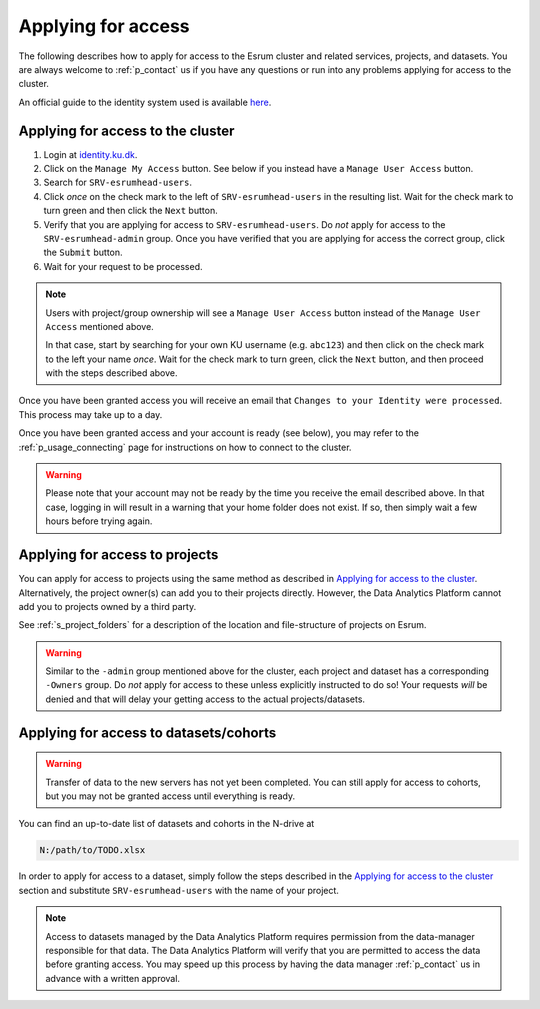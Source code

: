 .. _p_usage_access_applying:

#####################
 Applying for access
#####################

The following describes how to apply for access to the Esrum cluster and
related services, projects, and datasets. You are always welcome to
:ref:`p_contact` us if you have any questions or run into any problems
applying for access to the cluster.

An official guide to the identity system used is available here_.

.. _s_applying_for_access:

************************************
 Applying for access to the cluster
************************************

#. Login at identity.ku.dk_.

#. Click on the ``Manage My Access`` button. See below if you instead
   have a ``Manage User Access`` button.

#. Search for ``SRV-esrumhead-users``.

#. Click *once* on the check mark to the left of ``SRV-esrumhead-users``
   in the resulting list. Wait for the check mark to turn green and then
   click the ``Next`` button.

#. Verify that you are applying for access to ``SRV-esrumhead-users``.
   Do *not* apply for access to the ``SRV-esrumhead-admin`` group. Once
   you have verified that you are applying for access the correct group,
   click the ``Submit`` button.

#. Wait for your request to be processed.

.. note::

   Users with project/group ownership will see a ``Manage User Access``
   button instead of the ``Manage User Access`` mentioned above.

   In that case, start by searching for your own KU username (e.g.
   ``abc123``) and then click on the check mark to the left your name
   *once*. Wait for the check mark to turn green, click the ``Next``
   button, and then proceed with the steps described above.

Once you have been granted access you will receive an email that
``Changes to your Identity were processed``. This process may take up to
a day.

Once you have been granted access and your account is ready (see below),
you may refer to the :ref:`p_usage_connecting` page for instructions on
how to connect to the cluster.

.. warning::

   Please note that your account may not be ready by the time you
   receive the email described above. In that case, logging in will
   result in a warning that your home folder does not exist. If so, then
   simply wait a few hours before trying again.

.. _s_applying_for_projects:

*********************************
 Applying for access to projects
*********************************

You can apply for access to projects using the same method as described
in `Applying for access to the cluster`_. Alternatively, the project
owner(s) can add you to their projects directly. However, the Data
Analytics Platform cannot add you to projects owned by a third party.

See :ref:`s_project_folders` for a description of the location and
file-structure of projects on Esrum.

.. warning::

   Similar to the ``-admin`` group mentioned above for the cluster, each
   project and dataset has a corresponding ``-Owners`` group. Do *not*
   apply for access to these unless explicitly instructed to do so! Your
   requests *will* be denied and that will delay your getting access to
   the actual projects/datasets.

*****************************************
 Applying for access to datasets/cohorts
*****************************************

.. warning::

   Transfer of data to the new servers has not yet been completed. You
   can still apply for access to cohorts, but you may not be granted
   access until everything is ready.

You can find an up-to-date list of datasets and cohorts in the N-drive
at

.. code::

   N:/path/to/TODO.xlsx

In order to apply for access to a dataset, simply follow the steps
described in the `Applying for access to the cluster`_ section and
substitute ``SRV-esrumhead-users`` with the name of your project.

.. note::

   Access to datasets managed by the Data Analytics Platform requires
   permission from the data-manager responsible for that data. The Data
   Analytics Platform will verify that you are permitted to access the
   data before granting access. You may speed up this process by having
   the data manager :ref:`p_contact` us in advance with a written
   approval.

.. _here: https://kunet.ku.dk/medarbejderguide/ITvejl/KU%20IdM%20-%20S%C3%A5dan%20anmodes%20om%20funktionsrolle.pdf

.. _identity.ku.dk: https://identity.ku.dk/

.. _wsl: https://learn.microsoft.com/en-us/windows/wsl/about
